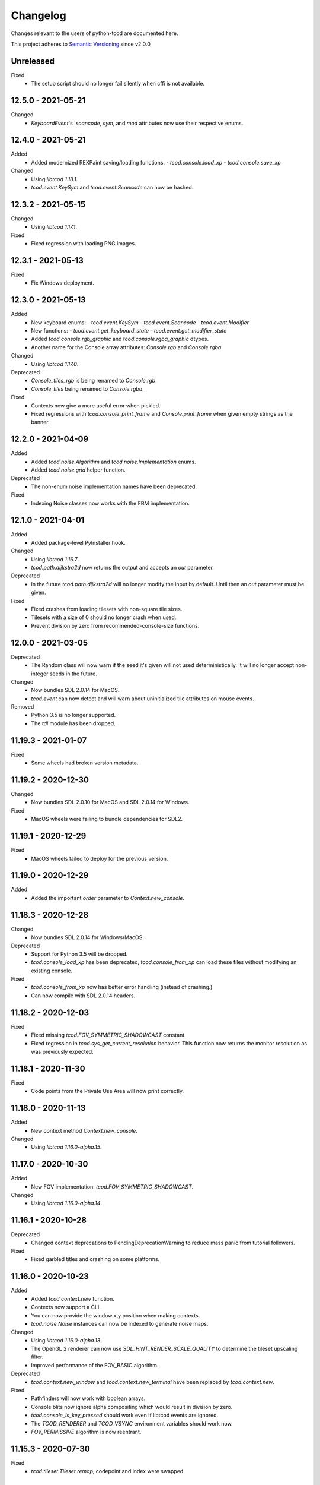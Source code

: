 ===========
 Changelog
===========
Changes relevant to the users of python-tcod are documented here.

This project adheres to `Semantic Versioning <https://semver.org/>`_ since
v2.0.0

Unreleased
------------------
Fixed
 - The setup script should no longer fail silently when cffi is not available.

12.5.0 - 2021-05-21
-------------------
Changed
 - `KeyboardEvent`'s '`scancode`, `sym`, and `mod` attributes now use their respective enums.

12.4.0 - 2021-05-21
-------------------
Added
 - Added modernized REXPaint saving/loading functions.
   - `tcod.console.load_xp`
   - `tcod.console.save_xp`

Changed
 - Using `libtcod 1.18.1`.
 - `tcod.event.KeySym` and `tcod.event.Scancode` can now be hashed.

12.3.2 - 2021-05-15
-------------------
Changed
 - Using `libtcod 1.17.1`.

Fixed
 - Fixed regression with loading PNG images.

12.3.1 - 2021-05-13
-------------------
Fixed
 - Fix Windows deployment.

12.3.0 - 2021-05-13
-------------------
Added
 - New keyboard enums:
   - `tcod.event.KeySym`
   - `tcod.event.Scancode`
   - `tcod.event.Modifier`
 - New functions:
   - `tcod.event.get_keyboard_state`
   - `tcod.event.get_modifier_state`
 - Added `tcod.console.rgb_graphic` and `tcod.console.rgba_graphic` dtypes.
 - Another name for the Console array attributes: `Console.rgb` and `Console.rgba`.

Changed
 - Using `libtcod 1.17.0`.

Deprecated
 - `Console_tiles_rgb` is being renamed to `Console.rgb`.
 - `Console_tiles` being renamed to `Console.rgba`.

Fixed
 - Contexts now give a more useful error when pickled.
 - Fixed regressions with `tcod.console_print_frame` and `Console.print_frame`
   when given empty strings as the banner.

12.2.0 - 2021-04-09
-------------------
Added
 - Added `tcod.noise.Algorithm` and `tcod.noise.Implementation` enums.
 - Added `tcod.noise.grid` helper function.

Deprecated
 - The non-enum noise implementation names have been deprecated.

Fixed
 - Indexing Noise classes now works with the FBM implementation.

12.1.0 - 2021-04-01
-------------------
Added
 - Added package-level PyInstaller hook.

Changed
 - Using `libtcod 1.16.7`.
 - `tcod.path.dijkstra2d` now returns the output and accepts an `out` parameter.

Deprecated
 - In the future `tcod.path.dijkstra2d` will no longer modify the input by default.  Until then an `out` parameter must be given.

Fixed
 - Fixed crashes from loading tilesets with non-square tile sizes.
 - Tilesets with a size of 0 should no longer crash when used.
 - Prevent division by zero from recommended-console-size functions.

12.0.0 - 2021-03-05
-------------------
Deprecated
 - The Random class will now warn if the seed it's given will not used
   deterministically. It will no longer accept non-integer seeds in the future.

Changed
 - Now bundles SDL 2.0.14 for MacOS.
 - `tcod.event` can now detect and will warn about uninitialized tile
   attributes on mouse events.

Removed
 - Python 3.5 is no longer supported.
 - The `tdl` module has been dropped.

11.19.3 - 2021-01-07
--------------------
Fixed
 - Some wheels had broken version metadata.

11.19.2 - 2020-12-30
--------------------
Changed
 - Now bundles SDL 2.0.10 for MacOS and SDL 2.0.14 for Windows.

Fixed
 - MacOS wheels were failing to bundle dependencies for SDL2.

11.19.1 - 2020-12-29
--------------------
Fixed
 - MacOS wheels failed to deploy for the previous version.

11.19.0 - 2020-12-29
--------------------
Added
 - Added the important `order` parameter to `Context.new_console`.

11.18.3 - 2020-12-28
--------------------
Changed
 - Now bundles SDL 2.0.14 for Windows/MacOS.

Deprecated
 - Support for Python 3.5 will be dropped.
 - `tcod.console_load_xp` has been deprecated, `tcod.console_from_xp` can load
   these files without modifying an existing console.

Fixed
 - `tcod.console_from_xp` now has better error handling (instead of crashing.)
 - Can now compile with SDL 2.0.14 headers.

11.18.2 - 2020-12-03
--------------------
Fixed
 - Fixed missing `tcod.FOV_SYMMETRIC_SHADOWCAST` constant.
 - Fixed regression in `tcod.sys_get_current_resolution` behavior.  This
   function now returns the monitor resolution as was previously expected.

11.18.1 - 2020-11-30
--------------------
Fixed
 - Code points from the Private Use Area will now print correctly.

11.18.0 - 2020-11-13
--------------------
Added
 - New context method `Context.new_console`.

Changed
 - Using `libtcod 1.16.0-alpha.15`.

11.17.0 - 2020-10-30
--------------------
Added
 - New FOV implementation: `tcod.FOV_SYMMETRIC_SHADOWCAST`.

Changed
 - Using `libtcod 1.16.0-alpha.14`.

11.16.1 - 2020-10-28
--------------------
Deprecated
 - Changed context deprecations to PendingDeprecationWarning to reduce mass
   panic from tutorial followers.

Fixed
 - Fixed garbled titles and crashing on some platforms.

11.16.0 - 2020-10-23
--------------------
Added
 - Added `tcod.context.new` function.
 - Contexts now support a CLI.
 - You can now provide the window x,y position when making contexts.
 - `tcod.noise.Noise` instances can now be indexed to generate noise maps.

Changed
 - Using `libtcod 1.16.0-alpha.13`.
 - The OpenGL 2 renderer can now use `SDL_HINT_RENDER_SCALE_QUALITY` to
   determine the tileset upscaling filter.
 - Improved performance of the FOV_BASIC algorithm.

Deprecated
 - `tcod.context.new_window` and `tcod.context.new_terminal` have been replaced
   by `tcod.context.new`.

Fixed
 - Pathfinders will now work with boolean arrays.
 - Console blits now ignore alpha compositing which would result in division by
   zero.
 - `tcod.console_is_key_pressed` should work even if libtcod events are ignored.
 - The `TCOD_RENDERER` and `TCOD_VSYNC` environment variables should work now.
 - `FOV_PERMISSIVE` algorithm is now reentrant.

11.15.3 - 2020-07-30
--------------------
Fixed
 - `tcod.tileset.Tileset.remap`, codepoint and index were swapped.

11.15.2 - 2020-07-27
--------------------
Fixed
 - `tcod.path.dijkstra2d`, fixed corrupted output with int8 arrays.

11.15.1 - 2020-07-26
--------------------
Changed
 - `tcod.event.EventDispatch` now uses the absolute names for event type hints
   so that IDE's can better auto-complete method overrides.

Fixed
 - Fixed libtcodpy heightmap data alignment issues on non-square maps.

11.15.0 - 2020-06-29
--------------------
Added
 - `tcod.path.SimpleGraph` for pathfinding on simple 2D arrays.

Changed
 - `tcod.path.CustomGraph` now accepts an `order` parameter.

11.14.0 - 2020-06-23
--------------------
Added
 - New `tcod.los` module for NumPy-based line-of-sight algorithms.
   Includes `tcod.los.bresenham`.

Deprecated
 - `tcod.line_where` and `tcod.line_iter` have been deprecated.

11.13.6 - 2020-06-19
--------------------
Deprecated
 - `console_init_root` and `console_set_custom_font` have been replaced by the
   modern API.
 - All functions which handle SDL windows without a context are deprecated.
 - All functions which modify a globally active tileset are deprecated.
 - `tcod.map.Map` is deprecated, NumPy arrays should be passed to functions
   directly instead of through this class.

11.13.5 - 2020-06-15
--------------------
Fixed
 - Install requirements will no longer try to downgrade `cffi`.

11.13.4 - 2020-06-15
--------------------

11.13.3 - 2020-06-13
--------------------
Fixed
 - `cffi` requirement has been updated to version `1.13.0`.
   The older versions raise TypeError's.

11.13.2 - 2020-06-12
--------------------
Fixed
 - SDL related errors during package installation are now more readable.

11.13.1 - 2020-05-30
--------------------
Fixed
 - `tcod.event.EventDispatch`: `ev_*` methods now allow `Optional[T]` return
   types.

11.13.0 - 2020-05-22
--------------------
Added
 - `tcod.path`: New `Pathfinder` and `CustomGraph` classes.

Changed
 - Added `edge_map` parameter to `tcod.path.dijkstra2d` and
   `tcod.path.hillclimb2d`.

Fixed
 - tcod.console_init_root` and context initializing functions were not
   raising exceptions on failure.

11.12.1 - 2020-05-02
--------------------
Fixed
 - Prevent adding non-existent 2nd halves to potential double-wide charterers.

11.12.0 - 2020-04-30
--------------------
Added
 - Added `tcod.context` module.  You now have more options for making libtcod
   controlled contexts.
 - `tcod.tileset.load_tilesheet`: Load a simple tilesheet as a Tileset.
 - `Tileset.remap`: Reassign codepoints to tiles on a Tileset.
 - `tcod.tileset.CHARMAP_CP437`: Character mapping for `load_tilesheet`.
 - `tcod.tileset.CHARMAP_TCOD`: Older libtcod layout.

Changed
 - `EventDispatch.dispatch` can now return the values returned by the `ev_*`
   methods.  The class is now generic to support type checking these values.
 - Event mouse coordinates are now strictly int types.
 - Submodules are now implicitly imported.

11.11.4 - 2020-04-26
--------------------
Changed
 - Using `libtcod 1.16.0-alpha.10`.

Fixed
 - Fixed characters being dropped when color codes were used.

11.11.3 - 2020-04-24
--------------------
Changed
 - Using `libtcod 1.16.0-alpha.9`.

Fixed
 - `FOV_DIAMOND` and `FOV_RESTRICTIVE` algorithms are now reentrant.
   `libtcod#48 <https://github.com/libtcod/libtcod/pull/48>`_
 - The `TCOD_VSYNC` environment variable was being ignored.

11.11.2 - 2020-04-22
--------------------

11.11.1 - 2020-04-03
--------------------
Changed
 - Using `libtcod 1.16.0-alpha.8`.

Fixed
 - Changing the active tileset now redraws tiles correctly on the next frame.

11.11.0 - 2020-04-02
--------------------
Added
 - Added `Console.close` as a more obvious way to close the active window of a
   root console.

Changed
 - GCC is no longer needed to compile the library on Windows.
 - Using `libtcod 1.16.0-alpha.7`.
 - `tcod.console_flush` will now accept an RGB tuple as a `clear_color`.

Fixed
 - Changing the active tileset will now properly show it on the next render.

11.10.0 - 2020-03-26
--------------------
Added
 - Added `tcod.tileset.load_bdf`, you can now load BDF fonts.
 - `tcod.tileset.set_default` and `tcod.tileset.get_default` are now stable.

Changed
 - Using `libtcod 1.16.0-alpha.6`.

Deprecated
 - The `snap_to_integer` parameter in `tcod.console_flush` has been deprecated
   since it can cause minor scaling issues which don't exist when using
   `integer_scaling` instead.

11.9.2 - 2020-03-17
-------------------
Fixed
 - Fixed segfault after the Tileset returned by `tcod.tileset.get_default` goes
   out of scope.

11.9.1 - 2020-02-28
-------------------
Changed
 - Using `libtcod 1.16.0-alpha.5`.
 - Mouse tile coordinates are now always zero before the first call to
   `tcod.console_flush`.

11.9.0 - 2020-02-22
-------------------
Added
 - New method `Tileset.render` renders an RGBA NumPy array from a tileset and
   a console.

11.8.2 - 2020-02-22
-------------------
Fixed
 - Prevent KeyError when representing unusual keyboard symbol constants.

11.8.1 - 2020-02-22
-------------------
Changed
 - Using `libtcod 1.16.0-alpha.4`.

Fixed
 - Mouse tile coordinates are now correct on any resized window.

11.8.0 - 2020-02-21
-------------------
Added
 - Added `tcod.console.recommended_size` for when you want to change your main
   console size at runtime.
 - Added `Console.tiles_rgb` as a replacement for `Console.tiles2`.

Changed
 - Using `libtcod 1.16.0-alpha.3`.
 - Added parameters to `tcod.console_flush`, you can now manually provide a
   console and adjust how it is presented.

Deprecated
 - `Console.tiles2` is deprecated in favour of `Console.tiles_rgb`.
 - `Console.buffer` is now deprecated in favour of `Console.tiles`, instead of
   the other way around.

Fixed
 - Fixed keyboard state and mouse state functions losing state when events were
   flushed.

11.7.2 - 2020-02-16
-------------------
Fixed
 - Fixed regression in `tcod.console_clear`.

11.7.1 - 2020-02-16
-------------------
Fixed
 - Fixed regression in `Console.draw_frame`.
 - The wavelet noise generator now excludes -1.0f and 1.0f as return values.
 - Fixed console fading color regression.

11.7.0 - 2020-02-14
-------------------
Changed
 - Using `libtcod 1.16.0-alpha.2`.
 - When a renderer fails to load it will now fallback to a different one.
   The order is: OPENGL2 -> OPENGL -> SDL2.
 - The default renderer is now SDL2.
 - The SDL and OPENGL renderers are no longer deprecated, but they now point to
   slightly different backward compatible implementations.

Deprecated
 - The use of `libtcod.cfg` and `terminal.png` is deprecated.

Fixed
 - `tcod.sys_update_char` now works with the newer renderers.
 - Fixed buffer overflow in name generator.
 - `tcod.image_from_console` now works with the newer renderers.
 - New renderers now auto-load fonts from `libtcod.cfg` or `terminal.png`.

11.6.0 - 2019-12-05
-------------------
Changed
 - Console blit operations now perform per-cell alpha transparency.

11.5.1 - 2019-11-23
-------------------
Fixed
 - Python 3.8 wheels failed to deploy.

11.5.0 - 2019-11-22
-------------------
Changed
 - Quarter block elements are now rendered using Unicode instead of a custom
   encoding.

Fixed
 - `OPENGL` and `GLSL` renderers were not properly clearing space characters.

11.4.1 - 2019-10-15
-------------------
Added
 - Uploaded Python 3.8 wheels to PyPI.

11.4.0 - 2019-09-20
-------------------
Added
 - Added `__array_interface__` to the Image class.
 - Added `Console.draw_semigraphics` as a replacement for blit_2x functions.
   `draw_semigraphics` can handle array-like objects.
 - `Image.from_array` class method creates an Image from an array-like object.
 - `tcod.image.load` loads a PNG file as an RGBA array.

Changed
 - `Console.tiles` is now named `Console.buffer`.

11.3.0 - 2019-09-06
-------------------
Added
 - New attribute `Console.tiles2` is similar to `Console.tiles` but without an
   alpha channel.

11.2.2 - 2019-08-25
-------------------
Fixed
 - Fixed a regression preventing PyInstaller distributions from loading SDL2.

11.2.1 - 2019-08-25
-------------------

11.2.0 - 2019-08-24
-------------------
Added
 - `tcod.path.dijkstra2d`: Computes Dijkstra from an arbitrary initial state.
 - `tcod.path.hillclimb2d`: Returns a path from a distance array.
 - `tcod.path.maxarray`: Creates arrays filled with maximum finite values.

Fixed
 - Changing the tiles of an active tileset on OPENGL2 will no longer leave
   temporary artifact tiles.
 - It's now harder to accidentally import tcod's internal modules.

11.1.2 - 2019-08-02
-------------------
Changed
 - Now bundles SDL 2.0.10 for Windows/MacOS.

Fixed
 - Can now parse SDL 2.0.10 headers during installation without crashing.

11.1.1 - 2019-08-01
-------------------
Deprecated
 - Using an out-of-bounds index for field-of-view operations now raises a
   warning, which will later become an error.

Fixed
 - Changing the tiles of an active tileset will now work correctly.

11.1.0 - 2019-07-05
-------------------
Added
 - You can now set the `TCOD_RENDERER` and `TCOD_VSYNC` environment variables to
   force specific options to be used.
   Example: ``TCOD_RENDERER=sdl2 TCOD_VSYNC=1``

Changed
 - `tcod.sys_set_renderer` now raises an exception if it fails.

Fixed
 - `tcod.console_map_ascii_code_to_font` functions will now work when called
   before `tcod.console_init_root`.

11.0.2 - 2019-06-21
-------------------
Changed
 - You no longer need OpenGL to build python-tcod.

11.0.1 - 2019-06-21
-------------------
Changed
 - Better runtime checks for Windows dependencies should now give distinct
   errors depending on if the issue is SDL2 or missing redistributables.

Fixed
 - Changed NumPy type hints from `np.array` to `np.ndarray` which should
   resolve issues.

11.0.0 - 2019-06-14
-------------------
Changed
 - `tcod.map.compute_fov` now takes a 2-item tuple instead of separate `x` and
   `y` parameters.  This causes less confusion over how axes are aligned.

10.1.1 - 2019-06-02
-------------------
Changed
 - Better string representations for `tcod.event.Event` subclasses.

Fixed
 - Fixed regressions in text alignment for non-rectangle print functions.

10.1.0 - 2019-05-24
-------------------
Added
 - `tcod.console_init_root` now has an optional `vsync` parameter.

10.0.5 - 2019-05-17
-------------------
Fixed
 - Fixed shader compilation issues in the OPENGL2 renderer.
 - Fallback fonts should fail less on Linux.

10.0.4 - 2019-05-17
-------------------
Changed
 - Now depends on cffi 0.12 or later.

Fixed
 - `tcod.console_init_root` and `tcod.console_set_custom_font` will raise
   exceptions instead of terminating.
 - Fixed issues preventing `tcod.event` from working on 32-bit Windows.

10.0.3 - 2019-05-10
-------------------
Fixed
 - Corrected bounding box issues with the `Console.print_box` method.

10.0.2 - 2019-04-26
-------------------
Fixed
 - Resolved Color warnings when importing tcod.
 - When compiling, fixed a name conflict with endianness macros on FreeBSD.

10.0.1 - 2019-04-19
-------------------
Fixed
 - Fixed horizontal alignment for TrueType fonts.
 - Fixed taking screenshots with the older SDL renderer.

10.0.0 - 2019-03-29
-------------------
Added
 - New `Console.tiles` array attribute.
Changed
 - `Console.DTYPE` changed to add alpha to its color types.
Fixed
 - Console printing was ignoring color codes at the beginning of a string.

9.3.0 - 2019-03-15
------------------
Added
 - The SDL2/OPENGL2 renderers can potentially use a fall-back font when none
   are provided.
 - New function `tcod.event.get_mouse_state`.
 - New function `tcod.map.compute_fov` lets you get a visibility array directly
   from a transparency array.
Deprecated
 - The following functions and classes have been deprecated.
   - `tcod.Key`
   - `tcod.Mouse`
   - `tcod.mouse_get_status`
   - `tcod.console_is_window_closed`
   - `tcod.console_check_for_keypress`
   - `tcod.console_wait_for_keypress`
   - `tcod.console_delete`
   - `tcod.sys_check_for_event`
   - `tcod.sys_wait_for_event`
 - The SDL, OPENGL, and GLSL renderers have been deprecated.
 - Many libtcodpy functions have been marked with PendingDeprecationWarning's.
Fixed
 - To be more compatible with libtcodpy `tcod.console_init_root` will default
   to the SDL render, but will raise warnings when an old renderer is used.

9.2.5 - 2019-03-04
------------------
Fixed
 - Fixed `tcod.namegen_generate_custom`.

9.2.4 - 2019-03-02
------------------
Fixed
 - The `tcod` package is has been marked as typed and will now work with MyPy.

9.2.3 - 2019-03-01
------------------
Deprecated
 - The behavior for negative indexes on the new print functions may change in
   the future.
 - Methods and functionality preventing `tcod.Color` from behaving like a tuple
   have been deprecated.

9.2.2 - 2019-02-26
------------------
Fixed
 - `Console.print_box` wasn't setting the background color by default.

9.2.1 - 2019-02-25
------------------
Fixed
 - `tcod.sys_get_char_size` fixed on the new renderers.

9.2.0 - 2019-02-24
------------------
Added
 - New `tcod.console.get_height_rect` function, which can be used to get the
   height of a print call without an existing console.
 - New `tcod.tileset` module, with a `set_truetype_font` function.
Fixed
 - The new print methods now handle alignment according to how they were
   documented.
 - `SDL2` and `OPENGL2` now support screenshots.
 - Windows and MacOS builds now restrict exported SDL2 symbols to only
   SDL 2.0.5;  This will avoid hard to debug import errors when the wrong
   version of SDL is dynamically linked.
 - The root console now starts with a white foreground.

9.1.0 - 2019-02-23
------------------
Added
 - Added the `tcod.random.MULTIPLY_WITH_CARRY` constant.
Changed
 - The overhead for warnings has been reduced when running Python with the
   optimize `-O` flag.
 - `tcod.random.Random` now provides a default algorithm.

9.0.0 - 2019-02-17
------------------
Changed
 - New console methods now default to an `fg` and `bg` of None instead of
   white-on-black.

8.5.0 - 2019-02-15
------------------
Added
 - `tcod.console.Console` now supports `str` and `repr`.
 - Added new Console methods which are independent from the console defaults.
 - You can now give an array when initializing a `tcod.console.Console`
   instance.
 - `Console.clear` can now take `ch`, `fg`, and `bg` parameters.
Changed
 - Updated libtcod to 1.10.6
 - Printing generates more compact layouts.
Deprecated
 - Most libtcodpy console functions have been replaced by the tcod.console
   module.
 - Deprecated the `set_key_color` functions.  You can pass key colors to
   `Console.blit` instead.
 - `Console.clear` should be given the colors to clear with as parameters,
   rather than by using `default_fg` or `default_bg`.
 - Most functions which depend on console default values have been deprecated.
   The new deprecation warnings will give details on how to make default values
   explicit.
Fixed
 - `tcod.console.Console.blit` was ignoring the key color set by
   `Console.set_key_color`.
 - The `SDL2` and `OPENGL2` renders can now large numbers of tiles.

8.4.3 - 2019-02-06
------------------
Changed
 - Updated libtcod to 1.10.5
 - The SDL2/OPENGL2 renderers will now auto-detect a custom fonts key-color.

8.4.2 - 2019-02-05
------------------
Deprecated
 - The tdl module has been deprecated.
 - The libtcodpy parser functions have been deprecated.
Fixed
 - `tcod.image_is_pixel_transparent` and `tcod.image_get_alpha` now return
   values.
 - `Console.print_frame` was clearing tiles outside if its bounds.
 - The `FONT_LAYOUT_CP437` layout was incorrect.

8.4.1 - 2019-02-01
------------------
Fixed
 - Window event types were not upper-case.
 - Fixed regression where libtcodpy mouse wheel events unset mouse coordinates.

8.4.0 - 2019-01-31
------------------
Added
 - Added tcod.event module, based off of the sdlevent.py shim.
Changed
 - Updated libtcod to 1.10.3
Fixed
 - Fixed libtcodpy `struct_add_value_list` function.
 - Use correct math for tile-based delta in mouse events.
 - New renderers now support tile-based mouse coordinates.
 - SDL2 renderer will now properly refresh after the window is resized.

8.3.2 - 2018-12-28
------------------
Fixed
 - Fixed rare access violations for some functions which took strings as
   parameters, such as `tcod.console_init_root`.

8.3.1 - 2018-12-28
------------------
Fixed
 - libtcodpy key and mouse functions will no longer accept the wrong types.
 - The `new_struct` method was not being called for libtcodpy's custom parsers.

8.3.0 - 2018-12-08
------------------
Added
 - Added BSP traversal methods in tcod.bsp for parity with libtcodpy.
Deprecated
 - Already deprecated bsp functions are now even more deprecated.

8.2.0 - 2018-11-27
------------------
Added
 - New layout `tcod.FONT_LAYOUT_CP437`.
Changed
 - Updated libtcod to 1.10.2
 - `tcod.console_print_frame` and `Console.print_frame` now support Unicode
   strings.
Deprecated
 - Deprecated using bytes strings for all printing functions.
Fixed
 - Console objects are now initialized with spaces. This fixes some blit
   operations.
 - Unicode code-points above U+FFFF will now work on all platforms.

8.1.1 - 2018-11-16
------------------
Fixed
 - Printing a frame with an empty string no longer displays a title bar.

8.1.0 - 2018-11-15
------------------
Changed
 - Heightmap functions now support 'F_CONTIGUOUS' arrays.
 - `tcod.heightmap_new` now has an `order` parameter.
 - Updated SDL to 2.0.9
Deprecated
 - Deprecated heightmap functions which sample noise grids, this can be done
   using the `Noise.sample_ogrid` method.

8.0.0 - 2018-11-02
------------------
Changed
 - The default renderer can now be anything if not set manually.
 - Better error message for when a font file isn't found.

7.0.1 - 2018-10-27
------------------
Fixed
 - Building from source was failing because `console_2tris.glsl*` was missing
   from source distributions.

7.0.0 - 2018-10-25
------------------
Added
 - New `RENDERER_SDL2` and `RENDERER_OPENGL2` renderers.
Changed
 - Updated libtcod to 1.9.0
 - Now requires SDL 2.0.5, which is not trivially installable on
   Ubuntu 16.04 LTS.
Removed
 - Dropped support for Python versions before 3.5
 - Dropped support for MacOS versions before 10.9 Mavericks.

6.0.7 - 2018-10-24
------------------
Fixed
 - The root console no longer loses track of buffers and console defaults on a
   renderer change.

6.0.6 - 2018-10-01
------------------
Fixed
 - Replaced missing wheels for older and 32-bit versions of MacOS.

6.0.5 - 2018-09-28
------------------
Fixed
 - Resolved CDefError error during source installs.

6.0.4 - 2018-09-11
------------------
Fixed
 - tcod.Key right-hand modifiers are now set independently at initialization,
   instead of mirroring the left-hand modifier value.

6.0.3 - 2018-09-05
------------------
Fixed
 - tcod.Key and tcod.Mouse no longer ignore initiation parameters.

6.0.2 - 2018-08-28
------------------
Fixed
 - Fixed color constants missing at build-time.

6.0.1 - 2018-08-24
------------------
Fixed
 - Source distributions were missing C++ source files.

6.0.0 - 2018-08-23
------------------
Changed
 - Project renamed to tcod on PyPI.
Deprecated
 - Passing bytes strings to libtcodpy print functions is deprecated.
Fixed
 - Fixed libtcodpy print functions not accepting bytes strings.
 - libtcod constants are now generated at build-time fixing static analysis
   tools.

5.0.1 - 2018-07-08
------------------
Fixed
 - tdl.event no longer crashes with StopIteration on Python 3.7

5.0.0 - 2018-07-05
------------------
Changed
 - tcod.path: all classes now use `shape` instead of `width` and `height`.
 - tcod.path now respects NumPy array shape, instead of assuming that arrays
   need to be transposed from C memory order.  From now on `x` and `y` mean
   1st and 2nd axis.  This doesn't affect non-NumPy code.
 - tcod.path now has full support of non-contiguous memory.

4.6.1 - 2018-06-30
------------------
Added
 - New function `tcod.line_where` for indexing NumPy arrays using a Bresenham
   line.
Deprecated
 - Python 2.7 support will be dropped in the near future.

4.5.2 - 2018-06-29
------------------
Added
 - New wheels for Python3.7 on Windows.
Fixed
 - Arrays from `tcod.heightmap_new` are now properly zeroed out.

4.5.1 - 2018-06-23
------------------
Deprecated
 - Deprecated all libtcodpy map functions.
Fixed
 - `tcod.map_copy` could break the `tcod.map.Map` class.
 - `tcod.map_clear` `transparent` and `walkable` parameters were reversed.
 - When multiple SDL2 headers were installed, the wrong ones would be used when
   the library is built.
 - Fails to build via pip unless Numpy is installed first.

4.5.0 - 2018-06-12
------------------
Changed
 - Updated libtcod to v1.7.0
 - Updated SDL to v2.0.8
 - Error messages when failing to create an SDL window should be a less vague.
 - You no longer need to initialize libtcod before you can print to an
   off-screen console.
Fixed
 - Avoid crashes if the root console has a character code higher than expected.
Removed
 - No more debug output when loading fonts.

4.4.0 - 2018-05-02
------------------
Added
 - Added the libtcodpy module as an alias for tcod.  Actual use of it is
   deprecated, it exists primarily for backward compatibility.
 - Adding missing libtcodpy functions `console_has_mouse_focus` and
   `console_is_active`.
Changed
 - Updated libtcod to v1.6.6

4.3.2 - 2018-03-18
------------------
Deprecated
 - Deprecated the use of falsy console parameters with libtcodpy functions.
Fixed
 - Fixed libtcodpy image functions not supporting falsy console parameters.
 - Fixed tdl `Window.get_char` method. (Kaczor2704)

4.3.1 - 2018-03-07
------------------
Fixed
 - Fixed cffi.api.FFIError "unsupported expression: expected a simple numeric
   constant" error when building on platforms with an older cffi module and
   newer SDL headers.
 - tcod/tdl Map and Console objects were not saving stride data when pickled.

4.3.0 - 2018-02-01
------------------
Added
 - You can now set the numpy memory order on tcod.console.Console,
   tcod.map.Map, and tdl.map.Map objects well as from the
   tcod.console_init_root function.
Changed
 - The `console_init_root` `title` parameter is now optional.
Fixed
 - OpenGL renderer alpha blending is now consistent with all other render
   modes.

4.2.3 - 2018-01-06
------------------
Fixed
 - Fixed setup.py regression that could prevent building outside of the git
   repository.

4.2.2 - 2018-01-06
------------------
Fixed
 - The Windows dynamic linker will now prefer the bundled version of SDL.
   This fixes:
   "ImportError: DLL load failed: The specified procedure could not be found."
 - `key.c` is no longer set when `key.vk == KEY_TEXT`, this fixes a regression
   which was causing events to be heard twice in the libtcod/Python tutorial.

4.2.0 - 2018-01-02
------------------
Changed
 - Updated libtcod backend to v1.6.4
 - Updated SDL to v2.0.7 for Windows/MacOS.
Removed
 - Source distributions no longer include tests, examples, or fonts.
   `Find these on GitHub. <https://github.com/HexDecimal/python-tdl>`_
Fixed
 - Fixed "final link failed: Nonrepresentable section on output" error
   when compiling for Linux.
 - `tcod.console_init_root` defaults to the SDL renderer, other renderers
   cause issues with mouse movement events.

4.1.1 - 2017-11-02
------------------
Fixed
 - Fixed `ConsoleBuffer.blit` regression.
 - Console defaults corrected, the root console's blend mode and alignment is
   the default value for newly made Console's.
 - You can give a byte string as a filename to load parsers.

4.1.0 - 2017-07-19
------------------
Added
 - tdl Map class can now be pickled.
Changed
 - Added protection to the `transparent`, `walkable`, and `fov`
   attributes in tcod and tdl Map classes, to prevent them from being
   accidentally overridden.
 - tcod and tdl Map classes now use numpy arrays as their attributes.

4.0.1 - 2017-07-12
------------------
Fixed
 - tdl: Fixed NameError in `set_fps`.

4.0.0 - 2017-07-08
------------------
Changed
 - tcod.bsp: `BSP.split_recursive` parameter `random` is now `seed`.
 - tcod.console: `Console.blit` parameters have been rearranged.
   Most of the parameters are now optional.
 - tcod.noise: `Noise.__init__` parameter `rand` is now named `seed`.
 - tdl: Changed `set_fps` paramter name to `fps`.
Fixed
 - tcod.bsp: Corrected spelling of max_vertical_ratio.

3.2.0 - 2017-07-04
------------------
Changed
 - Merged libtcod-cffi dependency with TDL.
Fixed
 - Fixed boolean related crashes with Key 'text' events.
 - tdl.noise: Fixed crash when given a negative seed.  As well as cases
   where an instance could lose its seed being pickled.

3.1.0 - 2017-05-28
------------------
Added
 - You can now pass tdl Console instances as parameters to libtcod-cffi
   functions expecting a tcod Console.
Changed
 - Dependencies updated: `libtcod-cffi>=2.5.0,<3`
 - The `Console.tcod_console` attribute is being renamed to
   `Console.console_c`.
Deprecated
 - The tdl.noise and tdl.map modules will be deprecated in the future.
Fixed
 - Resolved crash-on-exit issues for Windows platforms.

3.0.2 - 2017-04-13
------------------
Changed
 - Dependencies updated: `libtcod-cffi>=2.4.3,<3`
 - You can now create Console instances before a call to `tdl.init`.
Removed
 - Dropped support for Python 3.3
Fixed
 - Resolved issues with MacOS builds.
 - 'OpenGL' and 'GLSL' renderers work again.

3.0.1 - 2017-03-22
------------------
Changed
 - `KeyEvent`'s with `text` now have all their modifier keys set to False.
Fixed
 - Undefined behaviour in text events caused crashes on 32-bit builds.

3.0.0 - 2017-03-21
------------------
Added
 - `KeyEvent` supports libtcod text and meta keys.
Changed
 - `KeyEvent` parameters have been moved.
 - This version requires `libtcod-cffi>=2.3.0`.
Deprecated
 - `KeyEvent` camel capped attribute names are deprecated.
Fixed
 - Crashes with key-codes undefined by libtcod.
 - `tdl.map` typedef issues with libtcod-cffi.


2.0.1 - 2017-02-22
------------------
Fixed
 - `tdl.init` renderer was defaulted to OpenGL which is not supported in the
   current version of libtcod.

2.0.0 - 2017-02-15
------------------
Changed
 - Dependencies updated, tdl now requires libtcod-cffi 2.x.x
 - Some event behaviours have changed with SDL2, event keys might be different
   than what you expect.
Removed
 - Key repeat functions were removed from SDL2.
   `set_key_repeat` is now stubbed, and does nothing.

1.6.0 - 2016-11-18
------------------
- Console.blit methods can now take fg_alpha and bg_alpha parameters.

1.5.3 - 2016-06-04
------------------
- set_font no longer crashes when loading a file without the implied font
  size in its name

1.5.2 - 2016-03-11
------------------
- Fixed non-square Map instances

1.5.1 - 2015-12-20
------------------
- Fixed errors with Unicode and non-Unicode literals on Python 2
- Fixed attribute error in compute_fov

1.5.0 - 2015-07-13
------------------
- python-tdl distributions are now universal builds
- New Map class
- map.bresenham now returns a list
- This release will require libtcod-cffi v0.2.3 or later

1.4.0 - 2015-06-22
------------------
- The DLL's have been moved into another library which you can find at
  https://github.com/HexDecimal/libtcod-cffi
  You can use this library to have some raw access to libtcod if you want.
  Plus it can be used alongside TDL.
- The libtocd console objects in Console instances have been made public.
- Added tdl.event.wait function.  This function can called with a timeout and
  can automatically call tdl.flush.

1.3.1 - 2015-06-19
------------------
- Fixed pathfinding regressions.

1.3.0 - 2015-06-19
------------------
- Updated backend to use python-cffi instead of ctypes.  This gives decent
  boost to speed in CPython and a drastic to boost in speed in PyPy.

1.2.0 - 2015-06-06
------------------
- The set_colors method now changes the default colors used by the draw_*
  methods.  You can use Python's Ellipsis to explicitly select default colors
  this way.
- Functions and Methods renamed to match Python's style-guide PEP 8, the old
  function names still exist and are depreciated.
- The fgcolor and bgcolor parameters have been shortened to fg and bg.

1.1.7 - 2015-03-19
------------------
- Noise generator now seeds properly.
- The OS event queue will now be handled during a call to tdl.flush. This
  prevents a common newbie programmer hang where events are handled
  infrequently during long animations, simulations, or early development.
- Fixed a major bug that would cause a crash in later versions of Python 3

1.1.6 - 2014-06-27
------------------
- Fixed a race condition when importing on some platforms.
- Fixed a type issue with quickFOV on Linux.
- Added a bresenham function to the tdl.map module.

1.1.5 - 2013-11-10
------------------
- A for loop can iterate over all coordinates of a Console.
- drawStr can be configured to scroll or raise an error.
- You can now configure or disable key repeating with tdl.event.setKeyRepeat
- Typewriter class removed, use a Window instance for the same functionality.
- setColors method fixed.

1.1.4 - 2013-03-06
------------------
- Merged the Typewriter and MetaConsole classes,
  You now have a virtual cursor with Console and Window objects.
- Fixed the clear method on the Window class.
- Fixed screenshot function.
- Fixed some drawing operations with unchanging backgrounds.
- Instances of Console and Noise can be pickled and copied.
- Added KeyEvent.keychar
- Fixed event.keyWait, and now converts window closed events into Alt+F4.

1.1.3 - 2012-12-17
------------------
- Some of the setFont parameters were incorrectly labeled and documented.
- setFont can auto-detect tilesets if the font sizes are in the filenames.
- Added some X11 unicode tilesets, including unifont.

1.1.2 - 2012-12-13
------------------
- Window title now defaults to the running scripts filename.
- Fixed incorrect deltaTime for App.update
- App will no longer call tdl.flush on its own, you'll need to call this
  yourself.
- tdl.noise module added.
- clear method now defaults to black on black.

1.1.1 - 2012-12-05
------------------
- Map submodule added with AStar class and quickFOV function.
- New Typewriter class.
- Most console functions can use Python-style negative indexes now.
- New App.runOnce method.
- Rectangle geometry is less strict.

1.1.0 - 2012-10-04
------------------
- KeyEvent.keyname is now KeyEvent.key
- MouseButtonEvent.button now behaves like KeyEvent.keyname does.
- event.App class added.
- Drawing methods no longer have a default for the character parameter.
- KeyEvent.ctrl is now KeyEvent.control

1.0.8 - 2010-04-07
------------------
- No longer works in Python 2.5 but now works in 3.x and has been partly
  tested.
- Many bug fixes.

1.0.5 - 2010-04-06
------------------
- Got rid of setuptools dependency, this will make it much more compatible
  with Python 3.x
- Fixed a typo with the MacOS library import.

1.0.4 - 2010-04-06
------------------
- All constant colors (C_*) have been removed, they may be put back in later.
- Made some type assertion failures show the value they received to help in
  general debugging.  Still working on it.
- Added MacOS and 64-bit Linux support.

1.0.0 - 2009-01-31
------------------
- First public release.
